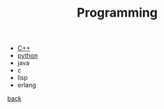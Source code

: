 #+Title: Programming
#+OPTIONS: ^:nil num:nil author:nil email:nil creator:nil timestamp:nil

- [[file:cpp/cpp.html][C++]]
- [[file:python/python.html][python]]
- java
- c
- lisp
- erlang

[[../index.html][back]]
